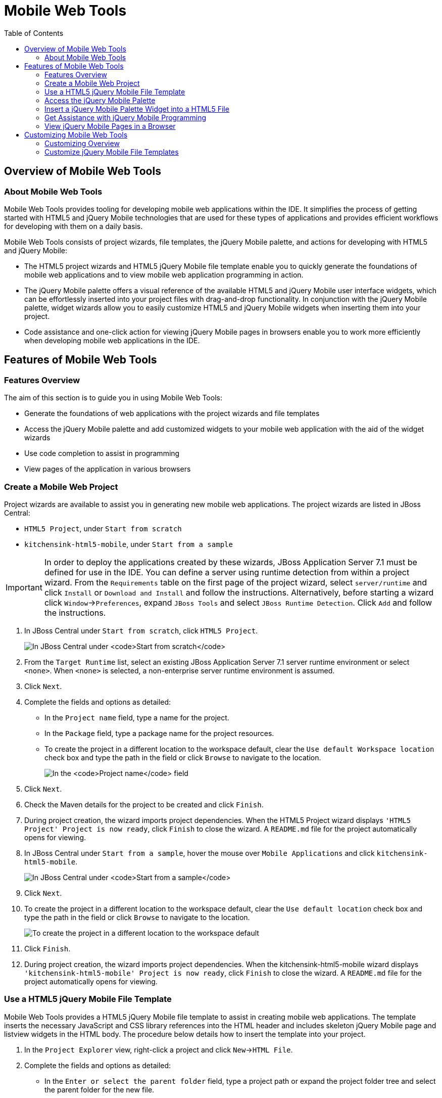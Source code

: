 :toc:
:icons: font

[[mobile-web-tools]]
= Mobile Web Tools

[[overview-of-mobile-web-tools]]
== Overview of Mobile Web Tools

[[about-mobile-web-tools]]
=== About Mobile Web Tools

Mobile Web Tools provides tooling for developing mobile web applications
within the IDE. It simplifies the process of getting started with HTML5
and jQuery Mobile technologies that are used for these types of
applications and provides efficient workflows for developing with them
on a daily basis.

Mobile Web Tools consists of project wizards, file templates, the jQuery
Mobile palette, and actions for developing with HTML5 and jQuery Mobile:

* The HTML5 project wizards and HTML5 jQuery Mobile file template enable
you to quickly generate the foundations of mobile web applications and
to view mobile web application programming in action.
* The jQuery Mobile palette offers a visual reference of the available
HTML5 and jQuery Mobile user interface widgets, which can be
effortlessly inserted into your project files with drag-and-drop
functionality. In conjunction with the jQuery Mobile palette, widget
wizards allow you to easily customize HTML5 and jQuery Mobile widgets
when inserting them into your project.
* Code assistance and one-click action for viewing jQuery Mobile pages
in browsers enable you to work more efficiently when developing mobile
web applications in the IDE.

[[features-of-mobile-web-tools]]
== Features of Mobile Web Tools

[[features-overview]]
=== Features Overview

The aim of this section is to guide you in using Mobile Web Tools:

* Generate the foundations of web applications with the project wizards
and file templates
* Access the jQuery Mobile palette and add customized widgets to your
mobile web application with the aid of the widget wizards
* Use code completion to assist in programming
* View pages of the application in various browsers

[[create-a-mobile-web-project]]
=== Create a Mobile Web Project

Project wizards are available to assist you in generating new mobile web
applications. The project wizards are listed in JBoss Central:

* `HTML5 Project`, under `Start from scratch`
* `kitchensink-html5-mobile`, under `Start from a sample`

[IMPORTANT]
====
In order to deploy the applications created by these wizards, JBoss
Application Server 7.1 must be defined for use in the IDE. You can
define a server using runtime detection from within a project wizard.
From the `Requirements` table on the first page of the project wizard,
select `server/runtime` and click `Install` or `Download and Install`
and follow the instructions. Alternatively, before starting a wizard
click `Window`→`Preferences`, expand `JBoss Tools` and select
`JBoss Runtime Detection`. Click `Add` and follow the instructions.
====

1.  In JBoss Central under `Start from scratch`, click `HTML5 Project`.
+
image:images/4083.png[In JBoss Central under `Start from scratch`, click
`HTML5 Project`.]
2.  From the `Target Runtime` list, select an existing JBoss Application
Server 7.1 server runtime environment or select `<none>`. When `<none>`
is selected, a non-enterprise server runtime environment is assumed.
3.  Click `Next`.
4.  Complete the fields and options as detailed:
* In the `Project name` field, type a name for the project.
* In the `Package` field, type a package name for the project resources.
* To create the project in a different location to the workspace
default, clear the `Use default Workspace location` check box and type
the path in the field or click `Browse` to navigate to the location.
+
image:images/4090.png[In the `Project name` field, type a name for the
project. In the `Package` field, type a package name for the project
resources.]
5.  Click `Next`.
6.  Check the Maven details for the project to be created and click
`Finish`.
7.  During project creation, the wizard imports project dependencies.
When the HTML5 Project wizard displays
`'HTML5 Project' Project is now ready`, click `Finish` to close the
wizard. A `README.md` file for the project automatically opens for
viewing.
8.  In JBoss Central under `Start from a sample`, hover the mouse over
`Mobile Applications` and click `kitchensink-html5-mobile`.
+
image:images/4084.png[In JBoss Central under `Start from a sample`,
hover the mouse over `Mobile Applications` and click
`kitchensink-html5-mobile`.]
9.  Click `Next`.
10. To create the project in a different location to the workspace
default, clear the `Use default location` check box and type the path in
the field or click `Browse` to navigate to the location.
+
image:images/4095.png[To create the project in a different location to
the workspace default, clear the `Use default location` check box and
type the path in the field or click `Browse` to navigate to the
location.]
11. Click `Finish`.
12. During project creation, the wizard imports project dependencies.
When the kitchensink-html5-mobile wizard displays
`'kitchensink-html5-mobile' Project is now ready`, click `Finish` to
close the wizard. A `README.md` file for the project automatically opens
for viewing.

[[use-a-html5-jquery-mobile-file-template]]
=== Use a HTML5 jQuery Mobile File Template

Mobile Web Tools provides a HTML5 jQuery Mobile file template to assist
in creating mobile web applications. The template inserts the necessary
JavaScript and CSS library references into the HTML header and includes
skeleton jQuery Mobile page and listview widgets in the HTML body. The
procedure below details how to insert the template into your project.

1.  In the `Project Explorer` view, right-click a project and click
`New`→`HTML File`.
2.  Complete the fields and options as detailed:
* In the `Enter or select the parent folder` field, type a project path
or expand the project folder tree and select the parent folder for the
new file.
* In the `File name` field, type the name for the new file. It is not
essential to include the file extension in the name as this is
automatically appended if it is found to be missing.
+
image:images/4093.png[In the `Enter or select the parent folder` field,
type a project path or expand the project folder tree and select the
parent folder for the new file. In the `File name` field, type the name
for the new file. It is not essential to include the file extension in
the name as this is automatically appended if it is found to be
missing.]
3.  Click `Next`.
4.  Complete the fields and options as detailed:
* Ensure the `Use HTML Template` check box is selected.
* From the `Templates` table, select `HTML5 jQuery Mobile Page`.
+
image:images/4097.png[Ensure the `Use HTML Template` check box is
selected. From the `Templates` table, select
`HTML5 jQuery Mobile Page`.]
5.  Click `Finish`. The new HTML5 file is listed in the
`Project Explorer` view and automatically opened in the JBoss Tools HTML
Editor.

[[access-the-jquery-mobile-palette]]
=== Access the jQuery Mobile Palette

Mobile Web Tools offers a jQuery Mobile palette, with wizards for adding
jQuery Mobile and HTML5 widgets to your project. The jQuery Mobile
palette, part of the `Palette` view, is available for use when working
with HTML5 files in the JBoss Tools HTML Editor.

image:images/4086.png[The jQuery Mobile palette is available in the
`Palette` view, which is part of the JBoss perspective.]

The jQuery Mobile palette is automatically displayed in the `Palette`
view when a HTML5 file is opened in the JBoss Tools HTML Editor. To open
a file in this editor, in the `Project Explorer` view right-click a
HTML5 file and click `Open With`→`JBoss Tools HTML Editor`.
Alternatively, if `JBoss Tools HTML Editor` is the default option for
`Open With`, double-click the HTML5 file to open it in the editor. The
file opens in the editor and the jQuery Mobile palette is displayed in
the `Palette` view.

[NOTE]
====
The `Palette` view must be visible in order to see the jQuery Mobile
palette. To open the view, click `Window`→`Show View`→`Other`, expand
`General` and double-click `Palette`.
====

To show or hide an individual palette in the `Palette` view, click the
name of the individual palette.

To search for a palette element within the jQuery Mobile palette, in the
search field type a search term or phrase. The elements displayed in the
jQuery Mobile palette are filtered as you type in the search field.

[[insert-a-jquery-mobile-palette-widget-into-a-html5-file]]
=== Insert a jQuery Mobile Palette Widget into a HTML5 File

The jQuery Mobile palette contains wizards for the HTML5 and jQuery
Mobile user interface widgets commonly used in mobile web applications.
The widgets are grouped in the palette by functionality, with tooltips
providing widget descriptions.

To insert a palette widget in a file open in the JBoss Tools HTML
Editor, drag the widget icon to the appropriate place in the file.
Alternatively, ensure the text cursor is located at the desired
insertion point in the file and click the widget icon. For widgets with
no attributes that can be customized, such as `JS/CSS` and
`Field Container`, the code snippets are immediately inserted into the
file. For widgets with attributes that can be customized, a widget
wizard opens allowing you to input attribute information. Once you have
completed the customizable fields, click `Finish` and the code snippet
is inserted into the file.

image:images/4092.png[For widgets with attributes that can be
customized, a widget wizard opens allowing you to input attribute
information. Once you have completed the customizable fields, click
`Finish` and the code snippet is inserted into the file.]

The widget wizards have three common aspects:

Design fields::
These fields are unique to each widget. They allow you to customize
the attributes of the widget by providing names, actions, numbers of
elements, and styling themes. All widget wizards assign automatically
generated values to the `ID` attribute in the case that you do not
specify a value. Content assist is available for the `URL (href)`
  field by placing the text cursor in the field and pressing Ctrl+Space.
Add references to JS/CSS::
This check box provides the ability to automatically add any missing
library references to the HTML5 file that are required by the widget.
Preview Panes::
These panes show previews of the code snippet for the widget and of
the rendered widget. The preview panes can be shown and hidden by
clicking `Show Preview` and `Hide Preview`, respectively.

[[get-assistance-with-jquery-mobile-programming]]
=== Get Assistance with jQuery Mobile Programming

Mobile Web Tools offers code assist to help you when working with jQuery
Mobile. Code assist lists available options for attributes and attribute
values. Code assist is available for use in files and in the
`URL (href)` field of widget wizards.

To view code assist in a file, ensure the text cursor is located at the
desired insertion point in the file and press Ctrl+Space. Repeatedly
press Ctrl+Space to cycle through HTML and JSF EL completion options. To
view more information about a listed item, select the item. To insert a
listed item into the code, double-click the item.

image:images/4099.png[To view code assist in a file, ensure the text
cursor is located at the desired insertion point in the file and press
Ctrl+Space. Repeatedly press Ctrl+Space to cycle through HTML and JSF EL
completion options. To view more information about a listed item, select
the item. To insert a listed item into the code, double-click the item.]

To view code assist in a widget wizard, ensure the text cursor is
located in the `URL (href)` field and press Ctrl+Space. To view more
information about a listed item, select the item. To insert a listed
item into the code, double-click the item.

image:images/4098.png[To view code assist in a widget wizard, ensure the
text cursor is located in the `URL (href)` field and press Ctrl+Space.
To view more information about a listed item, select the item. To insert
a listed item into the code, double-click the item.]

[[view-jquery-mobile-pages-in-a-browser]]
=== View jQuery Mobile Pages in a Browser

Mobile Web Tools provides an action to easily and quickly open jQuery
Mobile pages in web browsers for viewing.

To open a jQuery Mobile page from a file open in the
`JBoss Tools HTML Editor`, press Ctrl and move the mouse over the
`<div>` tag corresponding to the page widget. Continue to press Ctrl and
from the menu select one of the options:

* `Open With Browser`, which shows the page in the default browser of
the IDE
* `Open With BrowserSim`, which shows the page in BrowserSim

image:images/4087.png[To open a jQuery Mobile page from a file open in
the `JBoss Tools HTML Editor`, press Ctrl and move the mouse over the
`<div>` tag corresponding to the page widget. Continue to press Ctrl and
from the menu select one of the options.]

[[customizing-mobile-web-tools]]
== Customizing Mobile Web Tools

[[customizing-overview]]
=== Customizing Overview

The aim of this section is to guide you in customizing Mobile Web Tools:

* Customize the HTML5 jQuery Mobile templates available in the IDE

[[customize-jquery-mobile-file-templates]]
=== Customize jQuery Mobile File Templates

The `HTML5 jQuery Mobile Page` template for new HTML files is provided
by Mobile Web Tools. You can customize this template and add more jQuery
Mobile templates to the IDE.

To customize the jQuery Mobile templates available in the IDE, click
`Window`→`Preferences`. Expand `Web`→`HTML Files`→`Editor` and select
`Templates`.

image:images/4085.png[To customize the jQuery Mobile templates available
in the IDE, click `Window`→`Preferences`. Expand
`Web`→`HTML Files`→`Editor` and select `Templates`.]

There are a number of available actions:

Add a template::
There are several options for adding templates:
+
* To create a new template, click `New`. In the `Name` and
`Description` fields, type a name and description of the template,
respectively. In the `Pattern` field, type the code for the template.
From the `Context` list, select the instance in which the IDE should
make the template available. Click `OK` to close the window.
* To restore all templates that have been deleted, click
`Restore Removed`.
* To load an existing template into the IDE, click `Import` and select
the file. The file must be an XML file, with appropriate file headers
and the HTML5 and jQuery Mobile content written in XML syntax and
contained between XML `template` and `templates` tags.
Edit a template::
From the table, select a template and click `Edit`. You can modify the
name, description, code content and context in which the IDE makes the
template available. After making changes, click `OK` to close the
window.
Remove a template::
From the table, select a template and click `Remove`.

